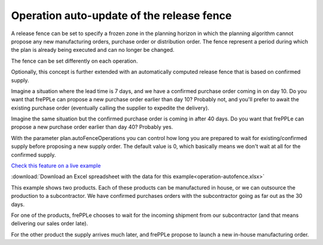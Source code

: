 ==========================================
Operation auto-update of the release fence
==========================================

A release fence can be set to specify a frozen zone in the planning horizon
in which the planning algorithm cannot propose any new manufacturing orders, 
purchase order or distribution order. The fence represent a period during 
which the plan is already being executed and can no longer be changed.

The fence can be set differently on each operation.

Optionally, this concept is further extended with an automatically computed
release fence that is based on confirmed supply.

Imagine a situation where the lead time is 7 days, and we have a confirmed
purchase order coming in on day 10. Do you want that frePPLe can propose a new 
purchase order earlier than day 10? Probably not, and you'll prefer to await
the existing purchase order (eventually calling the supplier to expedite
the delivery).

Imagine the same situation but the confirmed purchase order is coming in
after 40 days. Do you want that frePPLe can propose a new purchase order
earlier than day 40?  Probably yes.

With the parameter plan.autoFenceOperations you can control how long you are
prepared to wait for existing/confirmed supply before proposing a new supply
order.
The default value is 0, which basically means we don't wait at all for the
confirmed supply.

`Check this feature on a live example <https://demo.frepple.com/operation-autofence/>`_

:download:`Download an Excel spreadsheet with the data for this example<operation-autofence.xlsx>`

This example shows two products. Each of these products can be manufactured
in house, or we can outsource the production to a subcontractor.
We have confirmed purchases orders with the subcontractor going as far out
as the 30 days.

For one of the products, frePPLe chooses to wait for the incoming shipment
from our subcontractor (and that means delivering our sales order late).

For the other product the supply arrives much later, and frePPLe propose to
launch a new in-house manufacturing order.
